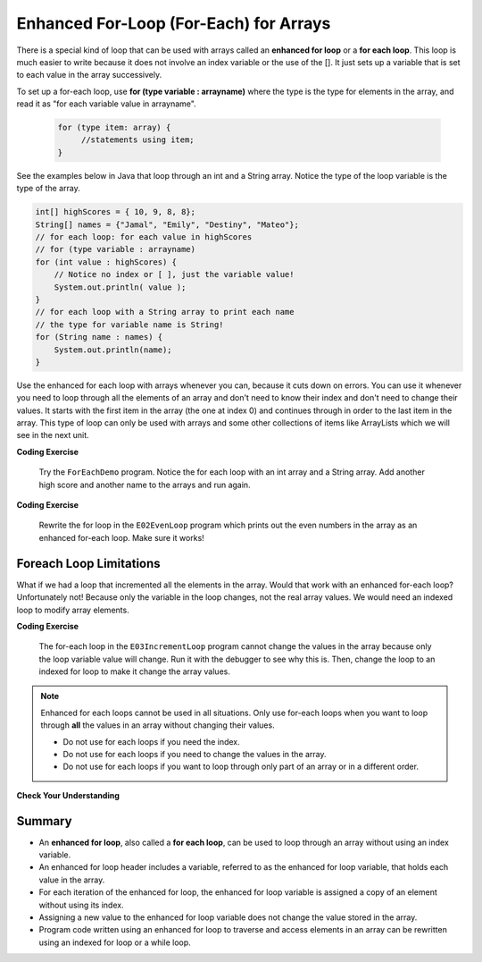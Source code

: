 .. qnum::
   :prefix: 7-3-
   :start: 1
 
.. |CodingEx| image:: ../../_static/codingExercise.png
    :width: 30px
    :align: middle
    :alt: coding exercise
    
    
.. |Exercise| image:: ../../_static/exercise.png
    :width: 35
    :align: middle
    :alt: exercise
    
    
.. |Groupwork| image:: ../../_static/groupwork.png
    :width: 35
    :align: middle
    :alt: groupwork
    
.. arrays of objects?

Enhanced For-Loop (For-Each) for Arrays
=======================================

..	index::
	single: for-each
	pair: loop; for-each
   
There is a special kind of loop that can be used with arrays  called an **enhanced for loop** or a **for each loop**. This loop is much easier to write because it does not involve an index variable or the use of the []. It just sets up a variable that is set to each value in the array successively. 

To set up a for-each loop, use **for (type variable : arrayname)** where the type is the type for elements 
in the array, and read it as "for each variable value in arrayname". 

 .. code-block:: java

    for (type item: array) {
         //statements using item;
    }


See the examples below in Java that loop through an int and a String array. Notice the type of the loop variable is the type of the array.

.. code-block:: java 
 
  int[] highScores = { 10, 9, 8, 8};
  String[] names = {"Jamal", "Emily", "Destiny", "Mateo"};
  // for each loop: for each value in highScores
  // for (type variable : arrayname)
  for (int value : highScores) {
      // Notice no index or [ ], just the variable value!
      System.out.println( value );
  }
  // for each loop with a String array to print each name
  // the type for variable name is String!
  for (String name : names) {
      System.out.println(name); 
  }

Use the enhanced for each loop with arrays whenever you can, because it cuts down on errors. You can use it whenever you need to loop through all the elements of an array and don't need to know their index and don't need to change their values.  It starts with the first item in the array (the one at index 0) and continues through in order to the last item in the array. This type of loop can only be used with arrays and some other collections of items like ArrayLists which we will see in the next unit.  

|CodingEx| **Coding Exercise**

   
   Try the ``ForEachDemo`` program. Notice the for each loop with an int array and a String array. Add another high score and another name to the arrays and run again.
  
  
|CodingEx| **Coding Exercise**


   
   Rewrite the for loop in the ``E02EvenLoop`` program which prints out the even numbers in the array as an enhanced for-each loop. Make sure it works!
 

Foreach Loop Limitations
--------------------------

What if we had a loop that incremented all the elements in the array. Would that work with an enhanced for-each loop? Unfortunately not! Because only the variable in the loop changes, not the real array values. We would need an indexed loop to modify array elements.  

|CodingEx| **Coding Exercise**


   The for-each loop in the ``E03IncrementLoop`` program cannot change the values in the array because only the loop variable value will change. Run it with the debugger to see why this is. Then, change the loop to an indexed for loop to make it change the array values.
  
   
.. note::

   Enhanced for each loops cannot be used in all situations. Only use for-each loops when you want to loop through **all** the values in an array without changing their values. 
   
   - Do not use for each loops if you need the index.
   - Do not use for each loops if  you need to change the values in the array.
   - Do not use for each loops if you want to loop through only part of an array or in a different order.
  



|Exercise| **Check Your Understanding**

.. mchoice:: q7_3_1
   :practice: T
   :answer_a: Only I.
   :answer_b: I and III only.
   :answer_c: II and III only.
   :answer_d: All of the Above.
   :correct: b
   :feedback_a: This style of loop does access every element of the array, but using a for-each loop also means the user can access elements through the variable name.
   :feedback_b: Correct! For-each loops access all elements and enable users to use a variable name to refer to array elements, but do not allow users to modify elements directly.
   :feedback_c: For-each loops, as well as allowing users to refer to array elements, run through every element. For-each loops also do not allow users to modify elements directly.
   :feedback_d: For-each loops access all of an array's elements and allow users to refer to elements through a variable, but do not allow users to modify elements directly.  


   What are some of the reasons you would use an enhanced for-each loop instead of a for loop?
   
   .. code-block:: java

      I: If you wish to access every element of an array.
      II: If you wish to modify elements of the array.
      III: If you wish to refer to elements through a variable name instead of an array index. 


.. mchoice:: q7_3_2
   :practice: T
   
   What is the output of the following code segment?
   
   .. code-block:: java
   
      int[ ] numbers = {44, 33, 22, 11};
      for (int num : numbers) {
          num *= 2;
      }
      for (int num : numbers) {
          System.out.print(num + " ");
      }
      
   - 44 33 22 11
    
     + The array is unchanged because the foreach loop cannot modify the array elements.
      
   - 46 35 24 13
    
     - Remember that the foreach loop cannot modify the array elements, but it also uses multiplication, not addition.
    
   - 88 66 44 22
    
     - Remember that the foreach loop cannot modify the array elements. Only the variable num will be doubled, not the original array values.
         
   - The code will not compile. 
    
     - This code will compile.
    


Summary
-------

- An **enhanced for loop**, also called a **for each loop**, can be used to loop through an array without using an index variable.

- An enhanced for loop header includes a variable, referred to as the enhanced for loop variable, that holds each value in the array.

- For each iteration of the enhanced for loop, the enhanced for loop variable is assigned a copy of an element without using its index.

- Assigning a new value to the enhanced for loop variable does not change the value stored in the array.

- Program code written using an enhanced for loop to traverse and access elements in an array can be rewritten using an indexed for loop or a while loop.
 
